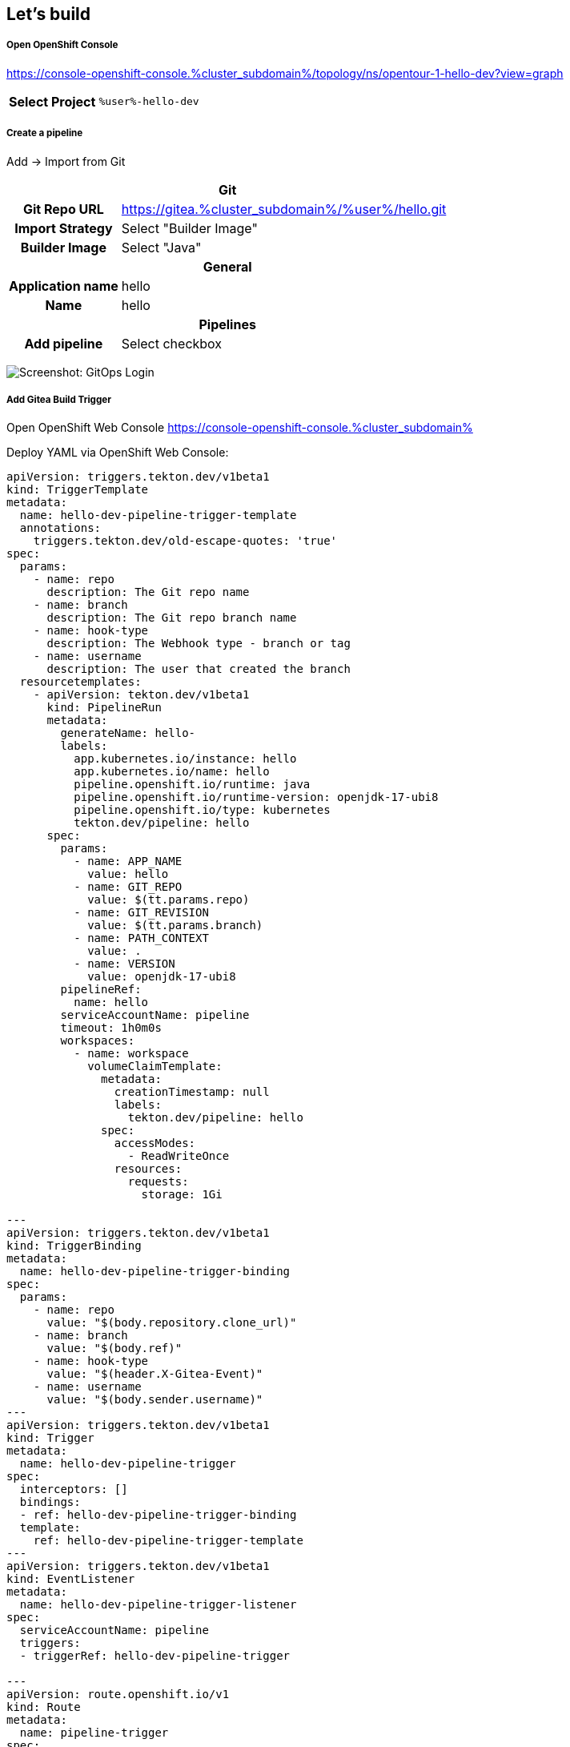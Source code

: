 :GUID: %guid%
:APPS: %cluster_subdomain%
:USER: %user%
:PASSWORD: %password%

:markup-in-source: verbatim,attributes,quotes
:source-highlighter: rouge

== Let's build



===== Open OpenShift Console

https://console-openshift-console.{APPS}/topology/ns/opentour-1-hello-dev?view=graph

[%autowidth]
|===
h|Select Project|`{USER}-hello-dev`
|===

===== Create a pipeline

Add -> Import from Git

[%autowidth]
|===
2+h|Git
h|Git Repo URL|https://gitea.{APPS}/{USER}/hello.git
h|Import Strategy| Select "Builder Image"
h|Builder Image| Select "Java"

2+h|General
h|Application name|hello
h|Name|hello
2+h|Pipelines
h|Add pipeline|Select checkbox
|===

image:pipeline-assets/create-pipeline.mkv.gif[Screenshot: GitOps Login]


===== Add Gitea Build Trigger

Open OpenShift Web Console https://console-openshift-console.{APPS}

Deploy YAML via OpenShift Web Console:

[source,yaml,subs="attributes"]
-------
apiVersion: triggers.tekton.dev/v1beta1
kind: TriggerTemplate
metadata:
  name: hello-dev-pipeline-trigger-template
  annotations:
    triggers.tekton.dev/old-escape-quotes: 'true'
spec:
  params:
    - name: repo
      description: The Git repo name
    - name: branch
      description: The Git repo branch name
    - name: hook-type
      description: The Webhook type - branch or tag
    - name: username
      description: The user that created the branch
  resourcetemplates:
    - apiVersion: tekton.dev/v1beta1
      kind: PipelineRun
      metadata:
        generateName: hello-
        labels:
          app.kubernetes.io/instance: hello
          app.kubernetes.io/name: hello
          pipeline.openshift.io/runtime: java
          pipeline.openshift.io/runtime-version: openjdk-17-ubi8
          pipeline.openshift.io/type: kubernetes
          tekton.dev/pipeline: hello
      spec:
        params:
          - name: APP_NAME
            value: hello
          - name: GIT_REPO
            value: $(tt.params.repo)
          - name: GIT_REVISION
            value: $(tt.params.branch)
          - name: PATH_CONTEXT
            value: .
          - name: VERSION
            value: openjdk-17-ubi8
        pipelineRef:
          name: hello
        serviceAccountName: pipeline
        timeout: 1h0m0s
        workspaces:
          - name: workspace
            volumeClaimTemplate:
              metadata:
                creationTimestamp: null
                labels:
                  tekton.dev/pipeline: hello
              spec:
                accessModes:
                  - ReadWriteOnce
                resources:
                  requests:
                    storage: 1Gi

---
apiVersion: triggers.tekton.dev/v1beta1
kind: TriggerBinding
metadata:
  name: hello-dev-pipeline-trigger-binding
spec:
  params:
    - name: repo
      value: "$(body.repository.clone_url)"
    - name: branch
      value: "$(body.ref)"
    - name: hook-type
      value: "$(header.X-Gitea-Event)"
    - name: username
      value: "$(body.sender.username)"
---
apiVersion: triggers.tekton.dev/v1beta1
kind: Trigger
metadata:
  name: hello-dev-pipeline-trigger
spec:
  interceptors: []
  bindings:
  - ref: hello-dev-pipeline-trigger-binding
  template:
    ref: hello-dev-pipeline-trigger-template
---
apiVersion: triggers.tekton.dev/v1beta1
kind: EventListener
metadata:
  name: hello-dev-pipeline-trigger-listener
spec:
  serviceAccountName: pipeline
  triggers:
  - triggerRef: hello-dev-pipeline-trigger

---
apiVersion: route.openshift.io/v1
kind: Route
metadata:
  name: pipeline-trigger
spec:
  port:
    targetPort: http-listener
  to:
    kind: Service
    name: el-hello-dev-pipeline-trigger-listener
    weight: 100
  wildcardPolicy: None

-------

image:pipeline-assets/build-trigger.mkv.gif[]



Configure Gitea to "hit" the trigger: https://gitea.{APPS}/opentour-1/hello/settings/hooks

[%autowidth]
|===
h|Trigger URL|http://pipeline-trigger-{USER}-hello-dev.{APPS}
|===

image:pipeline-assets/gitea-trigger.mkv.gif[]

===== Change Application code

Open three tabs:

[%autowidth]
|===
h|Gitea|https://gitea.{APPS}/{USER}/hello-gitops/src/branch/main/deploy/deployment.yaml
h|OpenShift Web Console|https://console-openshift-console.{APPS}/topology/ns/opentour-1-hello-dev?view=graph
h|Application|https://hello-{USER}-hello-dev.{APPS}
|===

Change file `hello/src/main/java/com/redhat/opentour/HelloController.java` in Gitea and watch the pipeline is running & deployed in dev.

Line 12 from:
[source,jav,subs="attributes"]
-------
ctx.result(format("Hello world from %s!", LOCATION));
-------
Into
[source,java,subs="attributes"]
-------
ctx.result(format("Hello OpenTour from %s!", LOCATION));
-------

image:pipeline-assets/app-change.mkv.gif[]

===== Populate into production

Open OpenShift Web console https://console-openshift-console.{APPS}/topology/ns/opentour-1-hello-dev?view=graph


Let's create an populate pipeline by hand.

[%autowidth]
|===
h|srcImageURL|`docker://image-registry.openshift-image-registry.svc:5000/{USER}-hello-dev/hello:latest`
h|destImageURL|`docker://image-registry.openshift-image-registry.svc:5000/opentour-1-hello-main/hello:$(params.VERSION)`
|===

image:pipeline-assets/populate.mkv.gif[]


===== Change application image in production

Open four tabs:

[%autowidth]
|===
h|Gitea|https://gitea.{APPS}/{USER}/hello-gitops/src/branch/main/deploy/deployment.yaml
h|OpenShift GitOps|https://argocd-server-{USER}-gitops.{APPS}
h|Production Application|https://opentour-2022-hello-{USER}-hello-main.{APPS}
h|OpenShift Web console|https://console-openshift-console.{APPS}/topology/ns/opentour-1-hello-dev?view=graph

|===


Change file `hello-gitops/deploy/deployment.yaml` in Gitea and watch the pipeline is running & deployed in dev.

Line 26 from:
[source,jav,subs="attributes"]
-------
image: quay.io/sa-mw-dach/opentour-2022-hello:main
-------
Into
[source,java,subs="attributes"]
-------
image: image-registry.openshift-image-registry.svc:5000/opentour-1-hello-main/hello:v01
-------

image:pipeline-assets/change-production-image.mkv.gif[]
